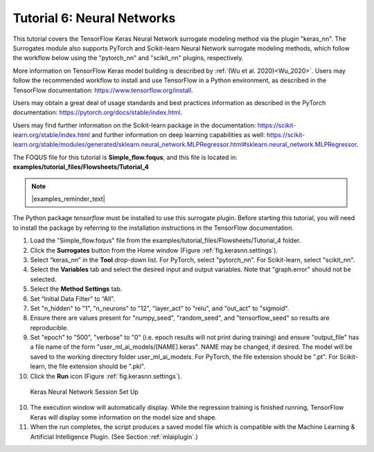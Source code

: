 .. _(sec.surrogate.nn):

Tutorial 6: Neural Networks
===========================

This tutorial covers the TensorFlow Keras Neural Network surrogate modeling method via the plugin "keras_nn". The Surrogates module also supports
PyTorch and Scikit-learn Neural Network surrogate modeling methods, which follow the workflow below using the "pytorch_nn" and "scikit_nn" plugins, respectively.

More information on TensorFlow Keras model building is described by :ref:`(Wu et al. 2020)<Wu_2020>`.
Users may follow the recommended workflow to install and use TensorFlow in a Python environment, as described in the TensorFlow documentation:
https://www.tensorflow.org/install.

Users may obtain a great deal of usage standards and best practices information as described in the PyTorch documentation:
https://pytorch.org/docs/stable/index.html.

Users may find further information on the Scikit-learn package in the documentation:
https://scikit-learn.org/stable/index.html and further information on deep learning capabilities as well:
https://scikit-learn.org/stable/modules/generated/sklearn.neural_network.MLPRegressor.html#sklearn.neural_network.MLPRegressor.

The FOQUS file for this tutorial is **Simple_flow.foqus**, and 
this file is located in: **examples/tutorial_files/Flowsheets/Tutorial_4**

.. note:: |examples_reminder_text|

The Python package `tensorflow` must be installed to use this surrogate plugin.
Before starting this tutorial, you will need to install the package by referring to
the installation instructions in the TensorFlow documentation.

#. Load the "Simple_flow.foqus" file from the examples/tutorial_files/Flowsheets/Tutorial_4 folder.

#. Click the **Surrogates** button from the Home window (Figure
   :ref:`fig.kerasnn.settings`).

#. Select “keras_nn” in the **Tool** drop-down list. For PyTorch, select "pytorch_nn". For Scikit-learn, select "scikit_nn".

#. Select the **Variables** tab and select the desired input and output variables. Note that "graph.error" should not be selected.

#. Select the **Method Settings** tab.

#. Set “Initial Data Filter” to “All”.

#. Set "n_hidden" to "1", "n_neurons" to "12", "layer_act" to "relu", and "out_act" to "sigmoid".

#. Ensure there are values present for "numpy_seed", "random_seed", and "tensorflow_seed" so results are reproducible.

#. Set "epoch" to "500", "verbose" to "0" (i.e. epoch results will not print during training) and ensure "output_file" has a file name of the form "user_ml_ai_models/[NAME].keras". NAME may be changed, if desired. The model will be saved to the working directory folder user_ml_ai_models. For PyTorch, the file extension should be ".pt". For Scikit-learn, the file extension should be ".pkl".

#. Click the **Run** icon (Figure
   :ref:`fig.kerasnn.settings`).

.. figure:: ../figs/kerasnn_settings.svg
   :alt: Keras Neural Network Session Set Up
   :name: fig.kerasnn.settings

   Keras Neural Network Session Set Up

10. The execution window will automatically display. While the regression training is finished running, TensorFlow Keras will display some information on the model size and shape.

11. When the run completes, the script produces a saved model file which is compatible with the Machine Learning & Artificial Intelligence Plugin. (See Section :ref:`mlaiplugin`.)
